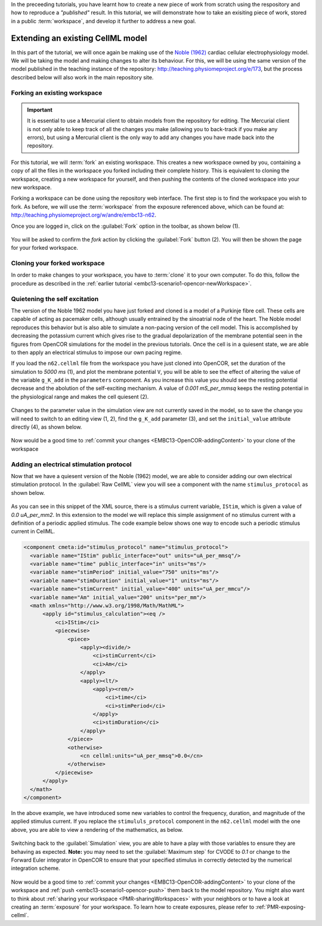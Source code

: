 .. _tutorialOpenCOR-newWork:

In the preceeding tutorials, you have learnt how to create a new piece of work from scratch using the respository and how to reproduce a *"published"* result. In this tutorial, we will demonstrate how to take an exisiting piece of work, stored in a public :term:`workspace`, and develop it further to address a new goal.

Extending an existing CellML model
==================================

In this part of the tutorial, we will once again be making use of the `Noble (1962) <http://www.ncbi.nlm.nih.gov/pmc/articles/PMC1359535/>`_ cardiac cellular electrophysiology model. We will be taking the model and making changes to alter its behaviour. For this, we will be using the same version of the model published in the teaching instance of the repository: `<http://teaching.physiomeproject.org/e/173>`_, but the process described below will also work in the main repository site.

Forking an existing workspace
-----------------------------

.. important::
   It is essential to use a Mercurial client to obtain models from the repository for editing. The Mercurial client is not only able to keep track of all the changes you make (allowing you to back-track if you make any errors), but using a Mercurial client is the only way to add any changes you have made back into the repository.

For this tutorial, we will :term:`fork` an existing workspace. This creates a new workspace owned by you, containing a copy of all the files in the workspace you forked including their complete history. This is equivalent to cloning the workspace, creating a new workspace for yourself, and then pushing the contents of the cloned workspace into your new workspace.

Forking a workspace can be done using the repository web interface. The first step is to find the workspace you wish to fork. As before, we will use the :term:`workspace` from the exposure referenced above, which can be found at: `<http://teaching.physiomeproject.org/w/andre/embc13-n62>`_.

Once you are logged in, click on the :guilabel:`Fork` option in the toolbar, as shown below (1).

.. figure:: images/extending01.png
   :align: center
   :width: 80%

You will be asked to confirm the *fork* action by clicking the :guilabel:`Fork` button (2). You will then be shown the page for your forked workspace.

Cloning your forked workspace
-----------------------------

In order to make changes to your workspace, you have to :term:`clone` it to your own computer. To do this, follow the procedure as described in the :ref:`earlier tutorial <embc13-scenario1-opencor-newWorkspace>`.

Quietening the self excitation
------------------------------

The version of the Noble 1962 model you have just forked and cloned is a model of a Purkinje fibre cell. These cells are capable of acting as pacemaker cells, although usually entrained by the sinoatrial node of the heart. The Noble model reproduces this behavior but is also able to simulate a non-pacing version of the cell model. This is accomplished by decreasing the potassium current which gives rise to the gradual depolarization of the membrane potential seen in the figures from OpenCOR simulations for the model in the previous tutorials. Once the cell is in a quiesent state, we are able to then apply an electrical stimulus to impose our own pacing regime.

If you load the ``n62.cellml`` file from the workspace you have just cloned into OpenCOR, set the duration of the simulation to *5000 ms* (1), and plot the membrane potential ``V``, you will be able to see the effect of altering the value of the variable ``g_K_add`` in the ``parameters`` component. As you increase this value you should see the resting potential decrease and the abolution of the self-exciting mechanism. A value of *0.001 mS_per_mmsq* keeps the resting potential in the physiological range and makes the cell quiesent (2). 

.. figure:: images/extending02.png
   :align: center
   :width: 80%
   
Changes to the parameter value in the simulation view are not currently saved in the model, so to save the change you will need to switch to an editing view (1, 2), find the ``g_K_add`` parameter (3), and set the ``initial_value`` attribute directly (4), as shown below.

.. figure:: images/extending03.png
   :align: center
   :width: 80%
   
Now would be a good time to :ref:`commit your changes <EMBC13-OpenCOR-addingContent>` to your clone of the workspace

Adding an electrical stimulation protocol
-----------------------------------------

Now that we have a quiesent version of the Noble (1962) model, we are able to consider adding our own electrical stimulation protocol. In the :guilabel:`Raw CellML` view you will see a component with the name ``stimulus_protocol`` as shown below.

.. figure:: images/extending04.png
   :align: center
   :width: 80%
   
As you can see in this snippet of the XML source, there is a stimulus current variable, ``IStim``, which is given a value of *0.0 uA_per_mm2*. In this extension to the model we will replace this simple assignment of no stimulus current with a definition of a periodic applied stimulus. The code example below shows one way to encode such a periodic stimulus current in CellML.

.. code-block:: xml

   <component cmeta:id="stimulus_protocol" name="stimulus_protocol">
     <variable name="IStim" public_interface="out" units="uA_per_mmsq"/>
     <variable name="time" public_interface="in" units="ms"/>
     <variable name="stimPeriod" initial_value="750" units="ms"/>
     <variable name="stimDuration" initial_value="1" units="ms"/>
     <variable name="stimCurrent" initial_value="400" units="uA_per_mmcu"/>
     <variable name="Am" initial_value="200" units="per_mm"/>
     <math xmlns="http://www.w3.org/1998/Math/MathML">
         <apply id="stimulus_calculation"><eq />
             <ci>IStim</ci>
             <piecewise>
                 <piece>
                     <apply><divide/>
                         <ci>stimCurrent</ci>
                         <ci>Am</ci>
                     </apply>
                     <apply><lt/>
                         <apply><rem/>
                             <ci>time</ci>
                             <ci>stimPeriod</ci>
                         </apply>
                         <ci>stimDuration</ci>
                     </apply>
                 </piece>
                 <otherwise>
                     <cn cellml:units="uA_per_mmsq">0.0</cn>
                 </otherwise>
             </piecewise>
         </apply>
     </math>
   </component>

In the above example, we have introduced some new variables to control the frequency, duration, and magnitude of the applied stimulus current. If you replace the ``stimululs_protocol`` component in the ``n62.cellml`` model with the one above, you are able to view a rendering of the mathematics, as below.

.. figure:: images/extending05.png
   :align: center
   :width: 80%

Switching back to the :guilabel:`Simulation` view, you are able to have a play with those variables to ensure they are behaving as expected. **Note:** you may need to set the :guilabel:`Maximum step` for CVODE to *0.1* or change to the Forward Euler integrator in OpenCOR to ensure that your specified stimulus in correctly detected by the numerical integration scheme.

.. figure:: images/extending06.png
   :align: center
   :width: 80%

Now would be a good time to :ref:`commit your changes <EMBC13-OpenCOR-addingContent>` to your clone of the workspace and :ref:`push <embc13-scenario1-opencor-push>` them back to the model repository. You might also want to think about :ref:`sharing your workspace <PMR-sharingWorkspaces>` with your neighbors or to have a look at creating an :term:`exposure` for your workspace. To learn how to create exposures, please refer to :ref:`PMR-exposing-cellml`.